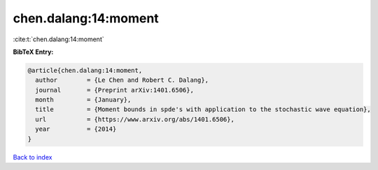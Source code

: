 chen.dalang:14:moment
=====================

:cite:t:`chen.dalang:14:moment`

**BibTeX Entry:**

.. code-block:: bibtex

   @article{chen.dalang:14:moment,
     author        = {Le Chen and Robert C. Dalang},
     journal       = {Preprint arXiv:1401.6506},
     month         = {January},
     title         = {Moment bounds in spde's with application to the stochastic wave equation},
     url           = {https://www.arxiv.org/abs/1401.6506},
     year          = {2014}
   }

`Back to index <../By-Cite-Keys.html>`_
